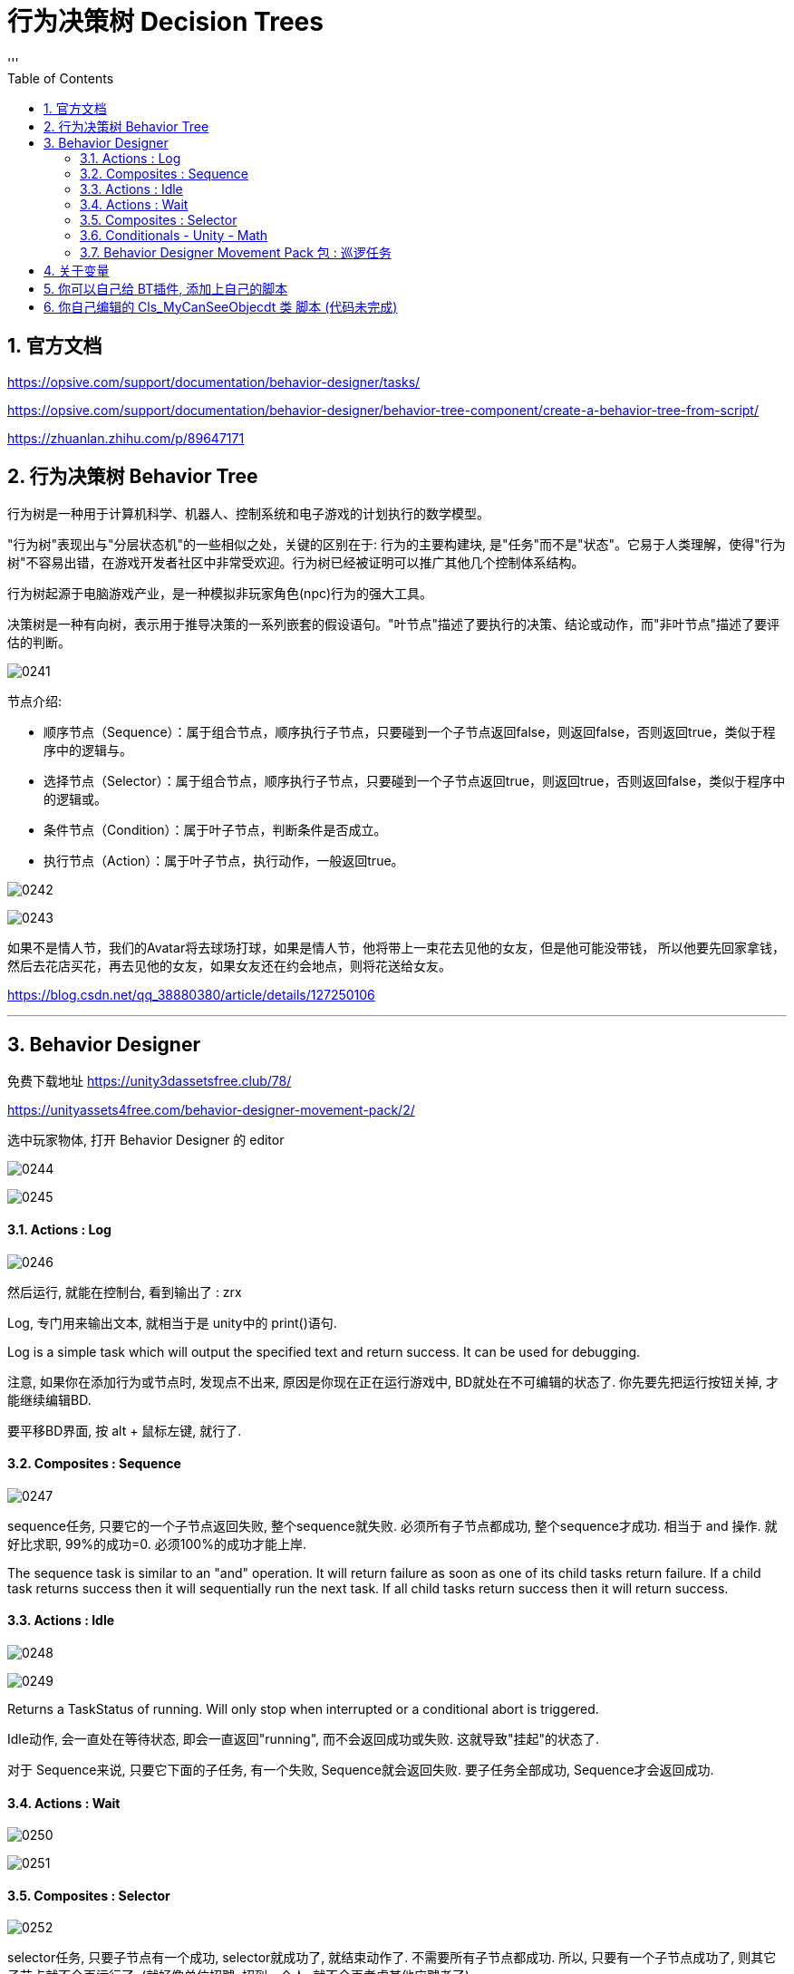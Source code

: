 
= 行为决策树 Decision Trees
:sectnums:
:toclevels: 3
:toc: left
'''

== 官方文档

https://opsive.com/support/documentation/behavior-designer/tasks/

https://opsive.com/support/documentation/behavior-designer/behavior-tree-component/create-a-behavior-tree-from-script/

https://zhuanlan.zhihu.com/p/89647171


== 行为决策树 Behavior Tree

行为树是一种用于计算机科学、机器人、控制系统和电子游戏的计划执行的数学模型。

"行为树"表现出与"分层状态机"的一些相似之处，关键的区别在于: 行为的主要构建块, 是"任务"而不是"状态"。它易于人类理解，使得"行为树"不容易出错，在游戏开发者社区中非常受欢迎。行为树已经被证明可以推广其他几个控制体系结构。

行为树起源于电脑游戏产业，是一种模拟非玩家角色(npc)行为的强大工具。

决策树是一种有向树，表示用于推导决策的一系列嵌套的假设语句。"叶节点"描述了要执行的决策、结论或动作，而"非叶节点"描述了要评估的判断。

image:img/0241.png[,]



节点介绍:

- 顺序节点（Sequence）：属于组合节点，顺序执行子节点，只要碰到一个子节点返回false，则返回false，否则返回true，类似于程序中的逻辑与。
- 选择节点（Selector）：属于组合节点，顺序执行子节点，只要碰到一个子节点返回true，则返回true，否则返回false，类似于程序中的逻辑或。
- 条件节点（Condition）：属于叶子节点，判断条件是否成立。
- 执行节点（Action）：属于叶子节点，执行动作，一般返回true。

image:img/0242.png[,]

image:img/0243.png[,]

如果不是情人节，我们的Avatar将去球场打球，如果是情人节，他将带上一束花去见他的女友，但是他可能没带钱，
所以他要先回家拿钱，然后去花店买花，再去见他的女友，如果女友还在约会地点，则将花送给女友。


https://blog.csdn.net/qq_38880380/article/details/127250106


'''

== Behavior Designer

免费下载地址 https://unity3dassetsfree.club/78/

https://unityassets4free.com/behavior-designer-movement-pack/2/


选中玩家物体, 打开 Behavior Designer 的 editor

image:img/0244.png[,]

image:img/0245.png[,]


==== Actions : Log

image:img/0246.png[,]

然后运行, 就能在控制台, 看到输出了 : zrx

Log, 专门用来输出文本, 就相当于是 unity中的 print()语句.

Log is a simple task which will output the specified text and return
success. It can be used for debugging.


注意, 如果你在添加行为或节点时, 发现点不出来, 原因是你现在正在运行游戏中, BD就处在不可编辑的状态了. 你先要先把运行按钮关掉, 才能继续编辑BD.

要平移BD界面, 按 alt + 鼠标左键, 就行了.



==== Composites : Sequence

image:img/0247.png[,]

sequence任务, 只要它的一个子节点返回失败, 整个sequence就失败. 必须所有子节点都成功, 整个sequence才成功.  相当于 and 操作. 就好比求职,  99%的成功=0.  必须100%的成功才能上岸.

The sequence task is similar to an "and" operation. It will return failure as soon as one of its child tasks return failure. If a child task returns success then it will sequentially run the next task. If all child tasks
return success then it will return success.



==== Actions : Idle

image:img/0248.png[,]

image:img/0249.png[,]

Returns a TaskStatus of running. Will only stop when interrupted or a
conditional abort is triggered.


Idle动作, 会一直处在等待状态, 即会一直返回"running", 而不会返回成功或失败. 这就导致"挂起"的状态了.

对于 Sequence来说, 只要它下面的子任务, 有一个失败, Sequence就会返回失败. 要子任务全部成功, Sequence才会返回成功.


==== Actions : Wait

image:img/0250.png[,]

image:img/0251.png[,]


==== Composites : Selector

image:img/0252.png[,]

selector任务, 只要子节点有一个成功, selector就成功了, 就结束动作了. 不需要所有子节点都成功. 所以, 只要有一个子节点成功了, 则其它子节点就不会再运行了. (就好像单位招聘, 招到一个人, 就不会再考虑其他应聘者了)

The selector task is similar to an "or" operation. It will return success as soon as one of its child tasks return success. If a child task returns failure then it will sequentially run the next task. If no child task returns
success then it will return failure.

==== Conditionals - Unity - Math


image:img/0253.png[,]

image:img/0254.png[,]



==== Behavior Designer Movement Pack 包 : 巡逻任务

下面, 要安装 Behavior Designer Movement Pack 包, 然后, 你重新打开 BD, 会发现, 它的Conditions里面, 就多了 跟Movement 相关的东西.

image:img/0255.png[,]

image:img/0256.png[,]

image:img/0257.png[,]

image:img/0258.png[,]

在游戏场景中，每一个GameObject都有"static"或者"动态"的两种状态，*当一个物体标记为static后，就确保这个物体在游戏场景中为静态的、不会移动的物体，进而在游戏的运行过程中让游戏有更加流畅的运行体验。*

static下有很多的选项，例如 Lightmap Static，指的是使用光照贴图对场景中的静态物体进行优化；Occluder static 则是会在遮挡剔除中应用，当一个静态的物体被遮挡后，便不会渲染与之相关的信息。而如果我们希望物体进行移动，就不能勾选这一选项，否则就有可能会出现目标移动物体的碰撞体在移动，而其mesh信息一直保持静止的情况。

*总之，对于场景中一直不动的物体，勾选上static是一个绝佳的选择。*

然后打开 windows -> ai -> navigation

image:img/0259.png[,]

image:img/0260.png[,]

然后, 给你的敌人物体, 添加 nav mesh agent 组件. 再运行游戏, 就能看到敌人在三个巡逻点之间不断移动(巡逻)的效果了.

image:img/0261.png[,]

image:img/0262.png[,]

image:img/0263.png[,]


注意Seek和Follow的区别。*Follow是一直运行的，返回TaskStatus.Running；而Seek是找到就停止运行的，返回TaskStatus.Success.*

玩家物体身上, 也要添加 nav mesh agent 组件

image:img/0264.png[,]

image:img/0265.png[,]

image:img/0266.png[,]

image:img/0267.png[,]




我们需要用到一个Selector（判断玩家是去往目标点走去，还是追寻怪物，二选一），一个Sequence（用来判断是否发现了怪物，发现了则追击），两个Action下的Seek（用处是去往目标点，一个是去往最初设定的目标点，一个是去往怪物的目标点），一个Conditionals下的Can See Object，判断是否发现了目标。



image:img/0268.png[,]

image:img/0269.png[,]

image:img/0270.png[,]

image:img/0271.png[,]

如图所示：最初Can See Object一直是叉，但是有一个红圈，代表它一直在检测，此处就是因为我们将Sequence中的Type改为Lower Priotity，左边权重比右边高，则会打断右边。
Abort模式还有Self和 Both。

Self代表可以打断自身。例如最初检测到了怪物，玩家追寻怪物，但是玩家速度比怪物慢，因此没追上，脱离了视野，那么此时不满足Can See的条件，就会打断，而向最初设定的目标点走去。

Both代表同时执行Self和Lower Priotity。










*将Abort Type设置为Lower Priority，然后就能在满足条件时打断右边低优先级的seek, 直接执行Sequence下面的追击任务*


Conditional aborts +
中断有3种类型：Self，Lower Priority，Both

- Self：中断自己；
- Lower Priority：中断比自己低权限的节点，*在行为树种，右边的节点, 比左边的节点权限低；*
- Both：中断自己和比自己低权限的节点。

行为节点的摆放位置：

*例，地震、吃饭、睡觉三个行为 地震要中断吃饭跟睡觉，吃饭要中断睡觉；地震的优先级最高，所以放在最左边，优先级最低的是睡觉；*


image:img/0272.jpg[,]

- self:当一直在执行Log1时,CanSeeObject发生改变,Sequence会中断自身,然后执行Log2
- LowerPriority :当正在执行Log2时,CanSeeObject发生变化,会中断Log2然后去执行Sequence里面的
- Both :两种情况都包含. (即, 我出错就做执行你的, 你出错就执行我的)





在Sequence节点中的About Type属性中有三中类型：

*1. Self +
该方法将不断执行Sequence里面的任务，当返回错误时, 将中断该任务，此时将执行Sequence右边的Seek节点任务，即当敌人离开主角视线将继续往终点行走.*

*2. Lower Priority +
该方法也将不断执行Sequence里面的任务，当Sequence里面的的第一个任务返回正确值时, 将中断Sequence右边的Seek节点任务，进而执行Sequence里面的任务，即当主角在从起点到终点的过程中发现敌人将跟随敌人*

3. Both +
该方法也将不断执行Sequence里面的任务，它又<1>、<2>全部属性，即当主角在从起点到终点的过程中发现敌人将跟随敌人，当敌人离开主角视线将继续往终点行走

注：以上三中方法都将不断的运行监测Sequence里面的任务，一旦符合，将中断选中的任务。






1.AbortType：

None:不被其它节点打断，非None时，每一个Tick都在判断其直接子节点中的条件节点的运行结果。

Self：仅终结子节点中的操作，重新开始自己的第一个子节点

Lower Priority:当前节点可以打断低优先级的行为（即：同级且在自己右边的节点）

Both:多个节点间可以相互打断。

如上图，所有的条件节点都有一个属性：Abort Type，也就是中止类型

None
无中止
Self
这是一种自包含中断类型。也就是会检测此节点下所有条件判断节点，即便是被执行过的节点，如果判断条件不满足则打断当前执行顺序从新回到判断节点判断，并返回判断结果！
Lower Priority
当运行到后续节点时，本节点的判断条件生效了的话则打断当前执行顺序，返回本节点执行！
Both
同时包含Self与LowerPriority

只有复合节点（Composites标签中的那些节点，比如上面的Selector和Sequence）有"中断属性"。我们选中Sequence，在它的Inspector中可以看到Abort Type属性。

条件中断，中断有3种类型：Self，Lower Priority，Both

- Self：在**"当前分支中的"**任何任务处于活动状态时，将重新评估。
- Lower Priority：当**"当前分支右侧的"任何任务处于活动状态时**，将重新评估。
- Both：将在"右侧"或"当前"分支内的任何任务处于活动状态时, 重新评估。



[options="autowidth"  cols="1a,1a"]
|===
|Header 1 |Header 2

|Self（打断自身）
|- 当左侧树已经执行到Seek任务时，如果Sequence在没有Self中断类型的情况下，不论Can See Object的状态如何，Seek都不会被打断。
- 如果有了Self类型，Can See Object会一直做检测，当不满足条件判断的时候，会打断Seek的执行，Sequence会直接返回false。

|Lower Priority（打断低优先级）
|- 假设当前行为树，左侧树已经返回false，执行右侧树Seek。
- 如果Sequence在没有设置Lower Priority的情况下，左侧树是不会再进行判断的。
- 但是如果设置了，当Can See Object发现了目标时，会立刻打断右侧树任务Seek，然后立即执行左侧树逻辑。行为树默认的优先级是从左到右依次降低，所以左侧最高，可以打算低优先级的任务。

|
|
|===




如何使用其他节点的数据(同一树中)?

方法一
1.在分享数据和使用数据的脚本中分别使用Share类型(例如:SharedBool,SharedTransform)的来定义数据变量;

image:img/0273.jpg[,]

share和普通类型的区别:share可以访问行为树中的局部变量,也方便为外部修改,普通类型只能在特定树特定节点去修改,share在使用的时候必须.Value去访问它的值,普通类型就不需要

2.在分享数据的脚本中对分享数据进行赋值,
3.在行为树面板中添加同样类型的数据变量

image:img/0274.jpg[,]


'''

== 关于变量

image:img/0279.png[,]

注意: 要在另一个节点中, 接收你定义的变量, 必须变量类型相同! 你不可能定义了一个GameObject类型的变量, 却想让字符串类型的变量来接收它! 类型都不同, 当然无法找到你的定义的变量!

image:img/0280.png[,]



'''

== 你可以自己给 BT插件, 添加上自己的脚本

比如, 你的代码如下: +
类名叫: go玩家追踪
[,subs=+quotes]
----
using System.Collections;
using System.Collections.Generic;
using UnityEngine;
*using BehaviorDesigner.Runtime.Tasks; //要引入这个命名空间*


//下面这个类, 用来让A物体, 移动向B物体. 如果移动到目的地, 就返回"成功".
*public class go玩家追踪 : Action //继承自 行为树中的Action类*
{
    public Transform target目标位置;  //这个用来存储玩家要去往的位置
    public float speed移动速度 = 5f;
    public float arriveDistance离目标点的距离 = 0.2f;


    //重写Action类中的 OnUpdate()方法. 当进入到这个任务的时候, 就会一直调用这个 OnUpdate()方法, 直到任务结束位置 -- 即返回一个成功或失败的结果,则任务结束. 如果返回的是 running, 则说明任务还在继续中, 则这个OnUpdate()方法,依然会继续执行.
    //这个方法的调用频率, 默认是与 unity中的帧 保持一致的.
    public override TaskStatus OnUpdate()
    {
        //先判断一下, 目标位置是否为空? 即还未赋值. 如果为空, 则我们的玩家物体, 就没有去往的方向. 就让任务直接返回失败.
        if (target目标位置 == null)
        {
            *return TaskStatus.Failure;*
        }


        //有目标的话, 就前往
        transform.LookAt(target目标位置.position); //让本物体(即玩家物体), 直接面向目标点的位置.


        //让本物体, 朝着那个目标位置移动. 该函数的返回值是物体当前所在的坐标点. 注意! 如果你只单纯写这个MoveTowards()函数, 它不会帮你把物体做移动的. 你必须把它的返回值, 重新赋值给物体的transform.position 字段上, 物体才会移动!
        transform.position = Vector3.MoveTowards(transform.position, target目标位置.position, Time.deltaTime * speed移动速度);


        //如果你的物体已经达到目标点, 则返回"任务成功"
        if (Vector3.Distance(transform.position, target目标位置.position) < arriveDistance离目标点的距离)
        {
            *return TaskStatus.Success;*
        }
        else
        {
            *return TaskStatus.Running;*
        }



    }
}

----

保存后, 你就能在 BT 的面板里面, 因为你的类继承自Action, 所以你就能在Action下面, 看到你写的脚本了.

image:img/0272.png[,]

image:img/0273.png[,]

'''

== 你自己编辑的 Cls_MyCanSeeObjecdt 类 脚本 (代码未完成)

先回忆一下向量的减法:

image:img/0274.png[,]

image:img/0275.png[,]



[options="autowidth"]
|===
|Header 1 |Header 2

|计算A点与B点, 以世界坐标原点为夹角 的角度 +
Vector3.Angle(A.posion, B.position);
|image:img/0276.png[,]

|计算以B点为顶点,  BA和BC为边 的夹角 +
Vector3.Angle(B.position - A.posion,  B.position - C.position);
|image:img/0277.png[,]

|求两个向量的"法向量" +
黄线为BA,BC法向量 +
Debug.DrawLine(B.position,Vector3.Cross(B.position-A.posion,B.position-C.position));
|image:img/0278.png[,]
|===


Cls_MyCanSeeObjecdt 类:

[,subs=+quotes]
----
using System.Collections;
using System.Collections.Generic;
using UnityEngine;
using BehaviorDesigner.Runtime.ObjectDrawers;
using BehaviorDesigner.Runtime.Tasks; //引入这个命名空间
using BehaviorDesigner.Runtime;

/// <summary>
/// 用来判断目标是否在视野内
/// </summary>
public class Cls_MyCanSeeObjecdt : Conditional //要继承自 行为树中的 Conditional类
{
    public Transform[] arrTargets多个目标; //这个数组, 会用来存储我们看到的所有目标
    public float numfieldOFViewAngel视野宽度 = 90; //默认设成90度
    public float numviewDistance视距 = 7;  //默认设成7米


    public SharedGameObject goTarget看到的目标; //这个字段, 会用来作为我们行为树的共享变量来用. 即,之后会传递给其他节点的脚本来使用. 注意: 要想共享的话, 类型必须是Shared开头的.

    private  float numDistance两者距离;


    public override TaskStatus OnUpdate()
    {
        Debug.Log($"两者距离: {numDistance两者距离}");

        if (arrTargets多个目标 == null)
        {
            return TaskStatus.Failure;
        }

        foreach (var itemTarget in arrTargets多个目标)
        {
            numDistance两者距离 = Vector3.Distance(transform.position, itemTarget.position);


            float num两者的夹角 = Vector3.Angle(transform.forward, itemTarget.position - transform.position); //即你前进的方向(直线A), 和"你与对方距离的这条直线(直线B)", A与B这两直线之间的夹角.


            //只有当你与敌人的距离, 小于你的视野距离, 并且, 你与它的角度, 小于你视野宽度的一半时, 则你就看到了它.
            if (numDistance两者距离 < numfieldOFViewAngel视野宽度 && num两者的夹角 < numfieldOFViewAngel视野宽度 / 2)
            {
                this.goTarget看到的目标.Value = itemTarget.gameObject; //将你看到的目标物体, 赋值给你本类的字段"goTarget看到的目标". 注意: 因为你的 "goTarget看到的目标"字段, 是要"共享"的, 即"SharedGameObject"类型, 所以给它赋值时, 必须调用它的Value属性.

                return TaskStatus.Success;
            }

        }

        return TaskStatus.Failure;

    }
}
----


go玩家追踪 类的代码:
[,subs=+quotes]
----
using System.Collections;
using System.Collections.Generic;
using UnityEngine;
using BehaviorDesigner.Runtime.Tasks; //要引入这个命名空间
using BehaviorDesigner.Runtime;


//下面这个类, 用来让A物体, 移动向B物体. 如果移动到目的地, 就返回"成功".
public class go玩家追踪 : Action //继承自 行为树中的Action类
{
    public SharedGameObject target要追踪的目标;  //这个用来存储本物体要追踪的物体. 注意, 该变量的值, 会从其他节点上传进来,所以要设成"共享变量类型", 即 Shared 的开头.

    public float speed移动速度 = 5f;
    public float arriveDistance离目标点的距离 = 0.2f;


    //重写Action类中的 OnUpdate()方法. 当进入到这个任务的时候, 就会一直调用这个 OnUpdate()方法, 直到任务结束位置 -- 即返回一个成功或失败的结果,则任务结束. 如果返回的是 running, 则说明任务还在继续中, 则这个OnUpdate()方法,依然会继续执行.
    //这个方法的调用频率, 默认是与 unity中的帧 保持一致的.
    public override TaskStatus OnUpdate()
    {
        //先判断一下, 目标位置是否为空? 即还未赋值. 如果为空, 则我们的玩家物体, 就没有去往的方向. 就让任务直接返回失败.
        if (target要追踪的目标.Value.transform == null || target要追踪的目标 == null) //对于"共享的类型",要获取去它身上的组件,必须先调用 Value 属性. 再来调用组件.
        {
            return TaskStatus.Failure;
        }


        //有目标的话, 就前往
        transform.LookAt(target要追踪的目标.Value.transform.position); //让本物体(即玩家物体), 直接面向目标点的位置.


        //让本物体, 朝着那个目标位置移动. 该函数的返回值是物体当前所在的坐标点. 注意! 如果你只单纯写这个MoveTowards()函数, 它不会帮你把物体做移动的. 你必须把它的返回值, 重新赋值给物体的transform.position 字段上, 物体才会移动!
        transform.position = Vector3.MoveTowards(transform.position, target要追踪的目标.Value.transform.position, Time.deltaTime * speed移动速度);


        //如果你的物体已经达到目标点(追上目标), 则返回"任务成功"
        float num两者距离 = Vector3.Distance(transform.position, target要追踪的目标.Value.transform.position);

        if (num两者距离 < arriveDistance离目标点的距离)
        {
            return TaskStatus.Success;
        }
        else
            return TaskStatus.Running;
    }

}

----


image:img/0283.png[,]


image:img/0281.png[,]

image:img/0282.png[,]





'''





















